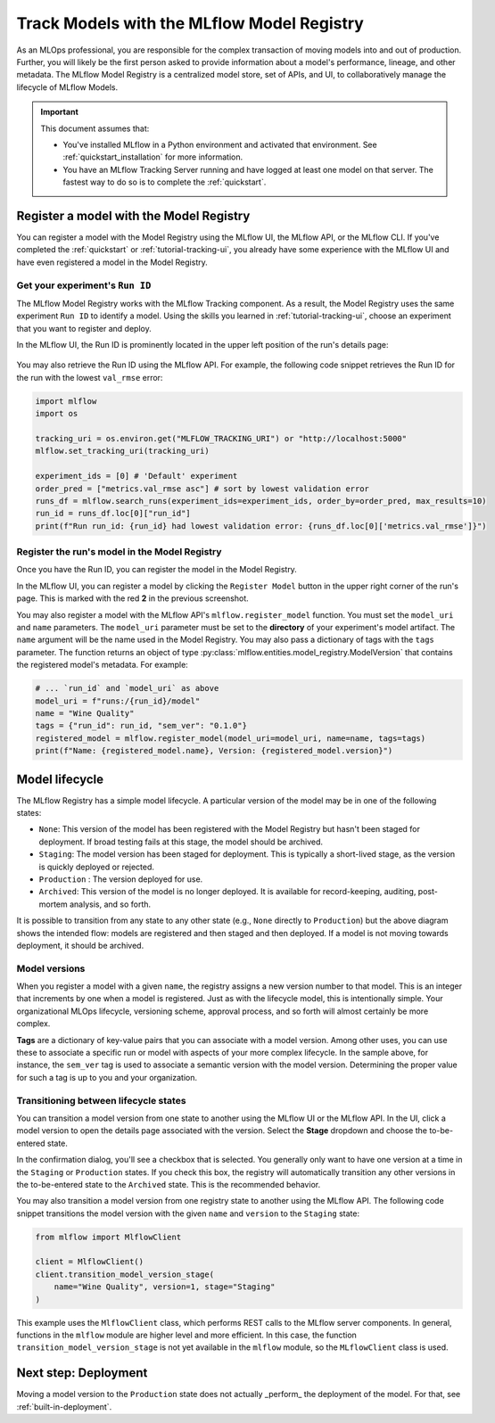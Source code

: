 .. _tutorial-model-registry:

Track Models with the MLflow Model Registry
===========================================================

As an MLOps professional, you are responsible for the complex transaction of moving models into and out of production. Further, you will likely be the first person asked to provide information about a model's performance, lineage, and other metadata. The MLflow Model Registry is a centralized model store, set of APIs, and UI, to collaboratively manage the lifecycle of MLflow Models. 

.. important:: 

    This document assumes that:
    
    - You've installed MLflow in a Python environment and activated that environment. See :ref:`quickstart_installation` for more information.
    - You have an MLflow Tracking Server running and have logged at least one model on that server. The fastest way to do so is to complete the :ref:`quickstart`.

Register a model with the Model Registry
----------------------------------------

You can register a model with the Model Registry using the MLflow UI, the MLflow API, or the MLflow CLI. If you've completed the :ref:`quickstart` or :ref:`tutorial-tracking-ui`, you already have some experience with the MLflow UI and have even registered a model in the Model Registry.

Get your experiment's ``Run ID``
~~~~~~~~~~~~~~~~~~~~~~~~~~~~~~~~~~~~~~~~~~~~~~

The MLflow Model Registry works with the MLflow Tracking component. As a result, the Model Registry uses the same experiment ``Run ID`` to identify a model. Using the skills you learned in :ref:`tutorial-tracking-ui`, choose an experiment that you want to register and deploy. 

In the MLflow UI, the Run ID is prominently located in the upper left position of the run's details page:

.. figure:: _static/images/tutorial-model-registry/run-details.png
   :alt: screenshot showing the location of Run ID in the MLflow UI

You may also retrieve the Run ID using the MLflow API. For example, the following code snippet retrieves the Run ID for the run with the lowest ``val_rmse`` error:

.. code-block:: python

    import mlflow
    import os

    tracking_uri = os.environ.get("MLFLOW_TRACKING_URI") or "http://localhost:5000"
    mlflow.set_tracking_uri(tracking_uri)

    experiment_ids = [0] # 'Default' experiment
    order_pred = ["metrics.val_rmse asc"] # sort by lowest validation error
    runs_df = mlflow.search_runs(experiment_ids=experiment_ids, order_by=order_pred, max_results=10)
    run_id = runs_df.loc[0]["run_id"]
    print(f"Run run_id: {run_id} had lowest validation error: {runs_df.loc[0]['metrics.val_rmse']}")

Register the run's model in the Model Registry
~~~~~~~~~~~~~~~~~~~~~~~~~~~~~~~~~~~~~~~~~~~~~~

Once you have the Run ID, you can register the model in the Model Registry. 

In the MLflow UI, you can register a model by clicking the ``Register Model`` button in the upper right corner of the run's page. This is marked with the red **2** in the previous screenshot.

You may also register a model with the MLflow API's ``mlflow.register_model`` function. You must set the ``model_uri`` and ``name`` parameters. The ``model_uri`` parameter must be set to the **directory** of your experiment's model artifact. The ``name`` argument will be the name used in the Model Registry. You may also pass a dictionary of tags with the ``tags`` parameter. The function returns an object of type :py:class:`mlflow.entities.model_registry.ModelVersion` that contains the registered model's metadata. For example:

.. code-block:: python

    # ... `run_id` and `model_uri` as above
    model_uri = f"runs:/{run_id}/model"
    name = "Wine Quality"
    tags = {"run_id": run_id, "sem_ver": "0.1.0"}
    registered_model = mlflow.register_model(model_uri=model_uri, name=name, tags=tags)
    print(f"Name: {registered_model.name}, Version: {registered_model.version}")

Model lifecycle
----------------------------------

The MLflow Registry has a simple model lifecycle. A particular version of the model may be in one of the following states:

- ``None``: This version of the model has been registered with the Model Registry but hasn't been staged for deployment. If broad testing fails at this stage, the model should be archived.
- ``Staging``: The model version has been staged for deployment. This is typically a short-lived stage, as the version is quickly deployed or rejected.
- ``Production`` : The version deployed for use. 
- ``Archived``: This version of the model is no longer deployed. It is available for record-keeping, auditing, post-mortem analysis, and so forth.

.. image :: _static/images/tutorial-model-registry/registry-lifecycle.png
   :alt: Model lifecycle

It is possible to transition from any state to any other state (e.g., ``None`` directly to ``Production``) but the above diagram shows the intended flow: models are registered and then staged and then deployed. If a model is not moving towards deployment, it should be archived.

Model versions
~~~~~~~~~~~~~~~~~~~~~~~~~~

When you register a model with a given ``name``, the registry assigns a new version number to that model. This is an integer that increments by one when a model is registered. Just as with the lifecycle model, this is intentionally simple. Your organizational MLOps lifecycle, versioning scheme, approval process, and so forth will almost certainly be more complex.

**Tags** are a dictionary of key-value pairs that you can associate with a model version. Among other uses, you can use these to associate a specific run or model with aspects of your more complex lifecycle. In the sample above, for instance, the ``sem_ver`` tag is used to associate a semantic version with the model version. Determining the proper value for such a tag is up to you and your organization.

Transitioning between lifecycle states
~~~~~~~~~~~~~~~~~~~~~~~~~~~~~~~~~~~~~~~~~~~~~~

You can transition a model version from one state to another using the MLflow UI or the MLflow API. In the UI, click a model version to open the details page associated with the version. Select the **Stage** dropdown and choose the to-be-entered state. 

In the confirmation dialog, you'll see a checkbox that is selected. You generally only want to have one version at a time in the ``Staging`` or ``Production`` states. If you check this box, the registry will automatically transition any other versions in the to-be-entered state to the ``Archived`` state. This is the recommended behavior.

You may also transition a model version from one registry state to another using the MLflow API. The following code snippet transitions the model version with the given ``name`` and ``version`` to the ``Staging`` state:

.. code-block:: python

    from mlflow import MlflowClient 

    client = MlflowClient()
    client.transition_model_version_stage(
        name="Wine Quality", version=1, stage="Staging"
    )

This example uses the ``MlflowClient`` class, which performs REST calls to the MLflow server components. In general, functions in the ``mlflow`` module are higher level and more efficient. In this case, the function ``transition_model_version_stage`` is not yet available in the ``mlflow`` module, so the ``MLflowClient`` class is used.

Next step: Deployment
----------------------------------

Moving a model version to the ``Production`` state does not actually _perform_ the deployment of the model. For that, see :ref:`built-in-deployment`.

